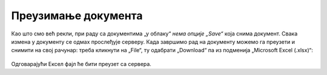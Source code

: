 Преузимање документа
============================


Као што смо већ рекли, при раду са документима „у облаку“ *нема опције „Save“* која снима документ. Свака измена у документу се одмах прослеђује серверу. Када завршимо рад на документу можемо га преузети и снимити на свој рачунар: треба кликнути на „File“, ту одабрати „Download“ па из подменија „Microsoft Excel (.xlsx)“:


.. figure:: ../../_images/Sh20.jpg
   :width: 780px
   :align: center
   :class: screenshot-shadow

Одговарајући Ексел фајл ће бити преузет са сервера.

.. infonote::

    Важно је да разумемо да *измене које вршимо на копији фајла који се налази на нашем рачунару неће бити видљиве осталим члановима тима!* Само измене које вршимо „у облаку“ ће бити доступне свима.

.. Ево и кратког видеа:

   .. ytpopup:: E1sDUZ9E7pY
      :width: 735
      :height: 415
      :align: center

